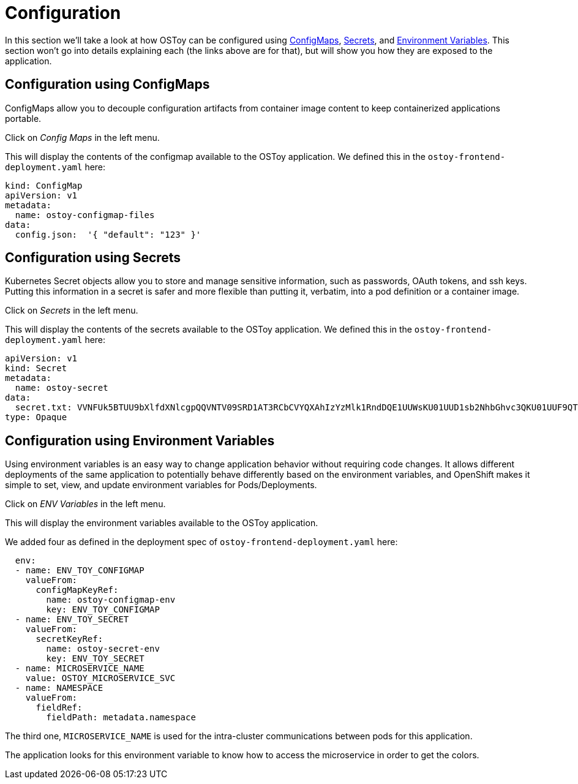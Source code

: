 = Configuration

In this section we'll take a look at how OSToy can be configured using https://docs.openshift.com/container-platform/latest/nodes/pods/nodes-pods-configmaps.html[ConfigMaps], https://docs.openshift.com/container-platform/latest/cicd/builds/creating-build-inputs.html#builds-input-secrets-configmaps_creating-build-inputs[Secrets], and https://docs.openshift.com/container-platform/3.11/dev_guide/environment_variables.html[Environment Variables]. This section won't go into details explaining each (the links above are for that), but will show you how they are exposed to the application.

== Configuration using ConfigMaps

ConfigMaps allow you to decouple configuration artifacts from container image content to keep containerized applications portable.

Click on _Config Maps_ in the left menu.

This will display the contents of the configmap available to the OSToy application.
We defined this in the `ostoy-frontend-deployment.yaml` here:

[source,yaml]
----
kind: ConfigMap
apiVersion: v1
metadata:
  name: ostoy-configmap-files
data:
  config.json:  '{ "default": "123" }'
----

== Configuration using Secrets

Kubernetes Secret objects allow you to store and manage sensitive information, such as passwords, OAuth tokens, and ssh keys.
Putting this information in a secret is safer and more flexible than putting it, verbatim, into a pod definition or a container image.

Click on _Secrets_ in the left menu.

This will display the contents of the secrets available to the OSToy application.
We defined this in the `ostoy-frontend-deployment.yaml` here:

[source,yaml]
----
apiVersion: v1
kind: Secret
metadata:
  name: ostoy-secret
data:
  secret.txt: VVNFUk5BTUU9bXlfdXNlcgpQQVNTV09SRD1AT3RCbCVYQXAhIzYzMlk1RndDQE1UUWsKU01UUD1sb2NhbGhvc3QKU01UUF9QT1JUPTI1
type: Opaque
----

== Configuration using Environment Variables

Using environment variables is an easy way to change application behavior without requiring code changes.
It allows different deployments of the same application to potentially behave differently based on the environment variables, and OpenShift makes it simple to set, view, and update environment variables for Pods/Deployments.

Click on _ENV Variables_ in the left menu.

This will display the environment variables available to the OSToy application.

We added four as defined in the deployment spec of `ostoy-frontend-deployment.yaml` here:

[source,yaml]
----
  env:
  - name: ENV_TOY_CONFIGMAP
    valueFrom:
      configMapKeyRef:
        name: ostoy-configmap-env
        key: ENV_TOY_CONFIGMAP
  - name: ENV_TOY_SECRET
    valueFrom:
      secretKeyRef:
        name: ostoy-secret-env
        key: ENV_TOY_SECRET
  - name: MICROSERVICE_NAME
    value: OSTOY_MICROSERVICE_SVC
  - name: NAMESPACE
    valueFrom:
      fieldRef:
        fieldPath: metadata.namespace
----

The third one, `MICROSERVICE_NAME` is used for the intra-cluster communications between pods for this application.

The application looks for this environment variable to know how to access the microservice in order to get the colors.

